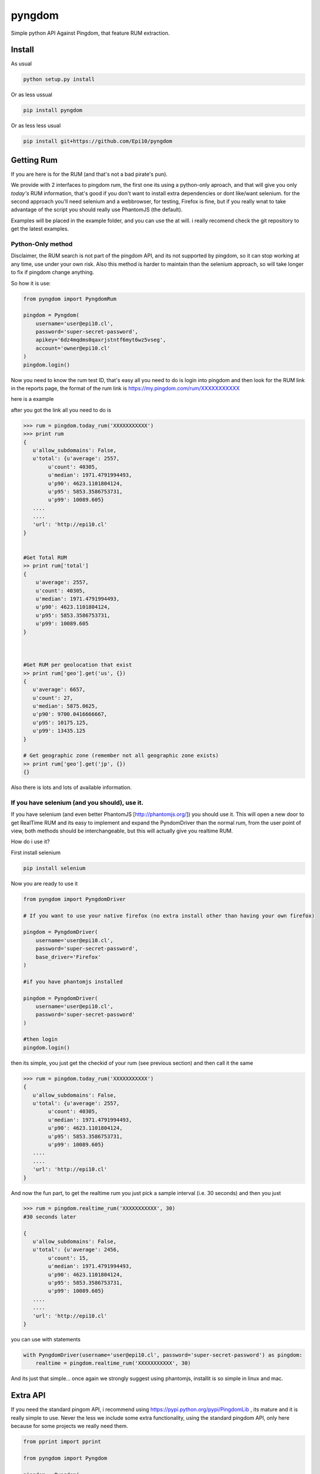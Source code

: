 
=======
pyngdom
=======

Simple python API Against Pingdom, that feature RUM extraction.

.. image:: https://travis-ci.org/Epi10/pyngdom.svg?branch=master
    :target: https://travis-ci.org/Epi10/pyngdom

.. image:: https://badges.gitter.im/Join%20Chat.svg
   :alt: Join the chat at https://gitter.im/Epi10/pyngdom
   :target: https://gitter.im/Epi10/pyngdom?utm_source=badge&utm_medium=badge&utm_campaign=pr-badge&utm_content=badge

.. image:: https://img.shields.io/pypi/dm/pyngdom.svg?style=flat-square&label=PyPI%20Downloads
   :target: https://pypi.python.org/pypi/pyngdom/
   :alt: Downloads

Install
-------

As usual

.. code:: bash
    
    python setup.py install


Or as less ussual

.. code:: usual

    pip install pyngdom

Or as less less usual

.. code:: bash
    
    pip install git+https://github.com/Epi10/pyngdom


Getting Rum
-----------

If you are here is for the RUM (and that's not a bad pirate's pun).

We provide with 2 interfaces to pingdom rum, the first one its using a python-only aproach, and that will give you only
*today's* RUM information, that's good if you don't want to install extra dependencies or dont like/want selenium. for the second
approach you'll need selenium and a webbrowser, for testing, Firefox is fine, but if you really wnat to take advantage of the script
you should really use PhantomJS (the default).

Examples will be placed in the example folder, and you can use the at will. i really recomend check the git repository
to get the latest examples.

Python-Only method
^^^^^^^^^^^^^^^^^^

Disclaimer, the RUM search is not part of the pingdom API, and its not supported by pingdom, so it can stop working at any time,
use under your own risk. Also this method is harder to maintain than the selenium approach, so will take longer to fix if pingdom change anything.

So how it is use:


.. code:: python

    from pyngdom import PyngdomRum
    
    pingdom = Pyngdom(
        username='user@epi10.cl',
        password='super-secret-password',
        apikey='6dz4mqdms0qaxrjstntf6myt6wz5vseg',
        account='owner@epi10.cl'
    )
    pingdom.login()


Now you need to know the rum test ID, that's easy all you need to do is login into pingdom and then look for the RUM link
in the reports page, the format of the rum link is https://my.pingdom.com/rum/XXXXXXXXXXX

here is a example

.. image:: https://raw.githubusercontent.com/Epi10/pyngdom/master/docs/rumid.png
   :alt: RumID search

after you got the link all you need to do is

.. code:: python

    >>> rum = pingdom.today_rum('XXXXXXXXXXX')
    >>> print rum
    {
       u'allow_subdomains': False,
       u'total': {u'average': 2557,
            u'count': 40305,
            u'median': 1971.4791994493,
            u'p90': 4623.1101804124,
            u'p95': 5853.3586753731,
            u'p99': 10089.605}
       ....
       ....
       'url': 'http://epi10.cl'
    }
    
    
    #Get Total RUM
    >> print rum['total']
    {
        u'average': 2557,
        u'count': 40305,
        u'median': 1971.4791994493,
        u'p90': 4623.1101804124,
        u'p95': 5853.3586753731,
        u'p99': 10089.605
    }
    
    
    
    #Get RUM per geolocation that exist
    >> print rum['geo'].get('us', {})
    {
       u'average': 6657,
       u'count': 27,
       u'median': 5875.0625,
       u'p90': 9700.0416666667,
       u'p95': 10175.125,
       u'p99': 13435.125
    }
    
    # Get geographic zone (remember not all geographic zone exists)
    >> print rum['geo'].get('jp', {})
    {}



Also there is lots and lots of available information.

If you have selenium (and you should), use it.
^^^^^^^^^^^^^^^^^^^^^^^^^^^^^^^^^^^^^^^^^^^^^^

If you have selenium (and even better PhantomJS [http://phantomjs.org/]) you should use it.
This will open a new door to get RealTime RUM and its easy to implement and expand the
PyndomDriver than the normal rum, from the user point of view, both methods should be
interchangeable, but this will actually give you realtime RUM.


How do i use it?

First install selenium


.. code:: bash

    pip install selenium


Now you are ready to use it

.. code:: python

    from pyngdom import PyngdomDriver

    # If you want to use your native firefox (no extra install other than having your own firefox)

    pingdom = PyngdomDriver(
        username='user@epi10.cl',
        password='super-secret-password',
        base_driver='Firefox'
    )

    #if you have phantomjs installed

    pingdom = PyngdomDriver(
        username='user@epi10.cl',
        password='super-secret-password'
    )

    #then login
    pingdom.login()




then its simple, you just get the checkid of your rum (see previous section) and then call it the same


.. code:: python

    >>> rum = pingdom.today_rum('XXXXXXXXXXX')
    {
       u'allow_subdomains': False,
       u'total': {u'average': 2557,
            u'count': 40305,
            u'median': 1971.4791994493,
            u'p90': 4623.1101804124,
            u'p95': 5853.3586753731,
            u'p99': 10089.605}
       ....
       ....
       'url': 'http://epi10.cl'
    }


And now the  fun part, to get the realtime rum you just pick a sample interval (i.e. 30 seconds) and then you just


.. code:: python

    >>> rum = pingdom.realtime_rum('XXXXXXXXXXX', 30)
    #30 seconds later

    {
       u'allow_subdomains': False,
       u'total': {u'average': 2456,
            u'count': 15,
            u'median': 1971.4791994493,
            u'p90': 4623.1101804124,
            u'p95': 5853.3586753731,
            u'p99': 10089.605}
       ....
       ....
       'url': 'http://epi10.cl'
    }

you can use with statements

.. code:: python

    with PyngdomDriver(username='user@epi10.cl', password='super-secret-password') as pingdom:
        realtime = pingdom.realtime_rum('XXXXXXXXXXX', 30)

And its just that simple... once again we strongly suggest using phantomjs, installit is so simple in linux and mac.


Extra API
---------

If you need the standard pingom API, i recommend using https://pypi.python.org/pypi/PingdomLib , its mature and it is
really simple to use. Never the less we include some extra functionality, using the standard pingdom API, only here
because for some projects we really need them.


.. code:: python

    from pprint import pprint

    from pyngdom import Pyngdom

    pingdom = Pyngdom(
        username='user@epi10.cl',
        password='super-secret-password',
        apikey='6dz4mqdms0qaxrjstntf6myt6wz5vseg',
        account='owner@epi10.cl'
    )

    check_list = pingdom.get_check_list()

    #print the check lists
    pprint(check_list)

    #get only the check for api.epi10.cl
    api_epi10_check = filter(lambda x: x.get('hostname') == 'api.epi10.cl', check_list.get('checks', []))[0]

    #print detailed information
    print pingdom.get_detailed_check_information(api_epi10_check['id'])



Changelog
---------

0.1.1 2014-06-04
^^^^^^^^^^^^^^^^
* Fix Documentation to include login
* Add example folders


0.1.0 2014-06-03
^^^^^^^^^^^^^^^^
* initial commit
